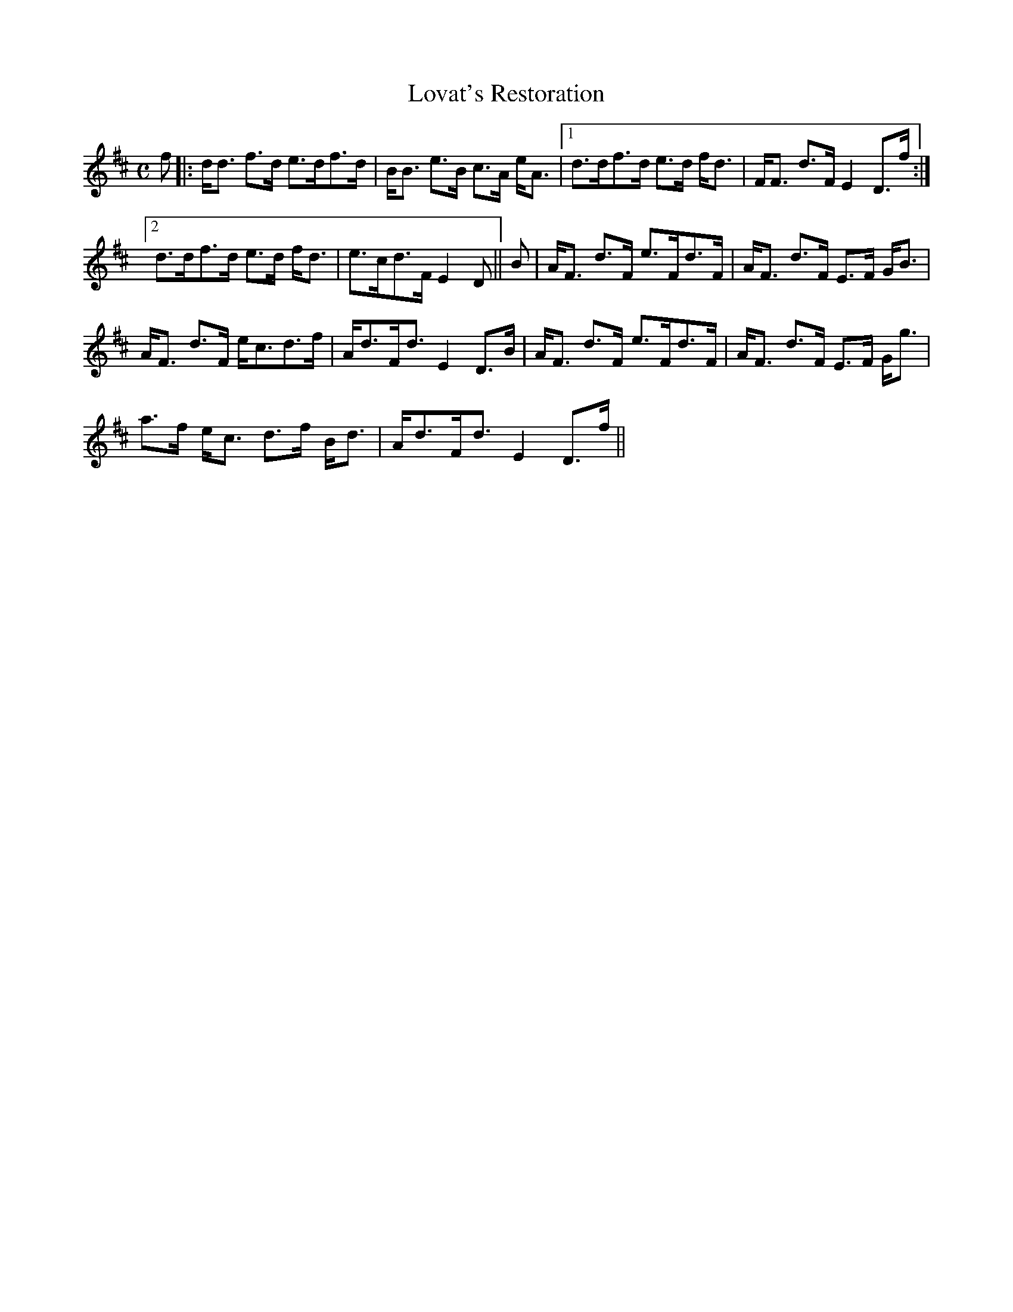 X:504
T:Lovat's Restoration
R:Strathspey
B:The Athole Collection
M:C
L:1/8
K:D
f|:d<d f>d e>df>d|B<B e>B c>A e<A|1 d>df>d e>d f<d|F<F d>F E2 D>f:|2
d>df>d e>d f<d|e>cd>F E2D||B|A<F d>F e>Fd>F|A<F d>F E>F G<B|
A<F d>F e<cd>f|A<dF<d E2 D>B|A<F d>F e>Fd>F|A<F d>F E>F G<g|
a>f e<c d>f B<d|A<dF<d E2 D>f||
